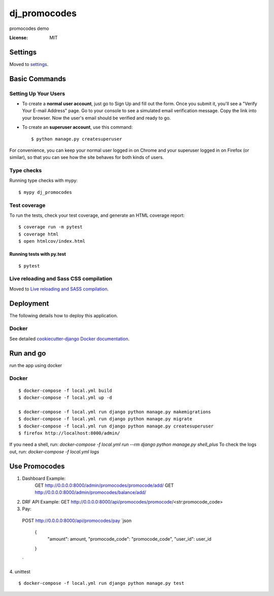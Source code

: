 dj_promocodes
=============

promocodes demo

.. image:: https://img.shields.io/badge/built%20with-Cookiecutter%20Django-ff69b4.svg
     :target: https://github.com/pydanny/cookiecutter-django/
     :alt: Built with Cookiecutter Django
.. image:: https://img.shields.io/badge/code%20style-black-000000.svg
     :target: https://github.com/ambv/black
     :alt: Black code style


:License: MIT


Settings
--------

Moved to settings_.

.. _settings: http://cookiecutter-django.readthedocs.io/en/latest/settings.html

Basic Commands
--------------

Setting Up Your Users
^^^^^^^^^^^^^^^^^^^^^

* To create a **normal user account**, just go to Sign Up and fill out the form. Once you submit it, you'll see a "Verify Your E-mail Address" page. Go to your console to see a simulated email verification message. Copy the link into your browser. Now the user's email should be verified and ready to go.

* To create an **superuser account**, use this command::

    $ python manage.py createsuperuser

For convenience, you can keep your normal user logged in on Chrome and your superuser logged in on Firefox (or similar), so that you can see how the site behaves for both kinds of users.

Type checks
^^^^^^^^^^^

Running type checks with mypy:

::

  $ mypy dj_promocodes

Test coverage
^^^^^^^^^^^^^

To run the tests, check your test coverage, and generate an HTML coverage report::

    $ coverage run -m pytest
    $ coverage html
    $ open htmlcov/index.html

Running tests with py.test
~~~~~~~~~~~~~~~~~~~~~~~~~~

::

  $ pytest

Live reloading and Sass CSS compilation
^^^^^^^^^^^^^^^^^^^^^^^^^^^^^^^^^^^^^^^

Moved to `Live reloading and SASS compilation`_.

.. _`Live reloading and SASS compilation`: http://cookiecutter-django.readthedocs.io/en/latest/live-reloading-and-sass-compilation.html





Deployment
----------

The following details how to deploy this application.



Docker
^^^^^^

See detailed `cookiecutter-django Docker documentation`_.

.. _`cookiecutter-django Docker documentation`: http://cookiecutter-django.readthedocs.io/en/latest/deployment-with-docker.html




Run and go
----------
run the app using docker

Docker
^^^^^^
::

  $ docker-compose -f local.yml build
  $ docker-compose -f local.yml up -d

  $ docker-compose -f local.yml run django python manage.py makemigrations
  $ docker-compose -f local.yml run django python manage.py migrate
  $ docker-compose -f local.yml run django python manage.py createsuperuser
  $ firefox http://localhost:8000/admin/


If you need a shell, run: `docker-compose -f local.yml run --rm django python manage.py shell_plus`
To check the logs out, run: `docker-compose -f local.yml logs`


Use Promocodes
--------------

1. Dashboard Example: 
    GET http://0.0.0.0:8000/admin/promocodes/promocode/add/
    GET http://0.0.0.0:8000/admin/promocodes/balance/add/

2. DRF API Example: GET http://0.0.0.0:8000/api/promocodes/promocode/<str:promocode_code>

3. Pay:
  POST http://0.0.0.0:8000/api/promocodes/pay
  `json
    {
      "amount": amount,
      "promocode_code": "promocode_code",
      "user_id": user_id
    }
  `

4. unittest
::
  $ docker-compose -f local.yml run django python manage.py test